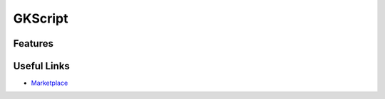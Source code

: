 GKScript
=============


Features
--------


Useful Links
------------

* `Marketplace <https://www.unrealengine.com/marketplace/en-US/product/>`_
